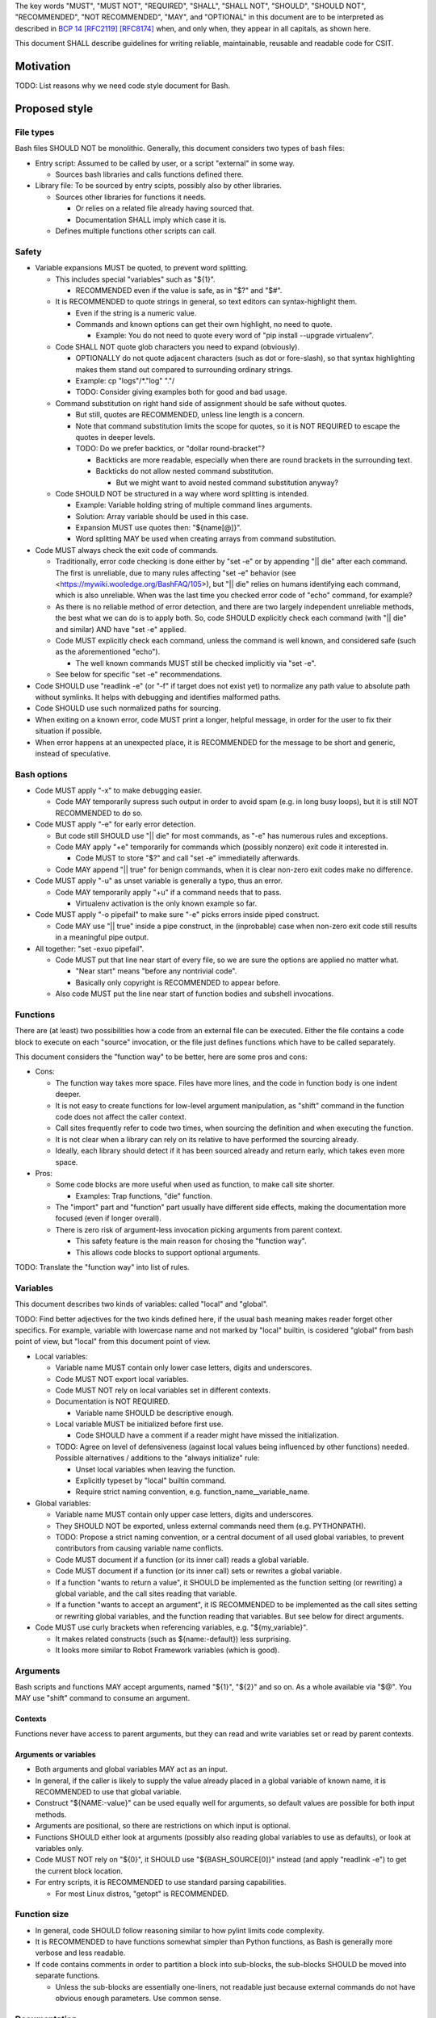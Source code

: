 ..
   Copyright (c) 2019 Cisco and/or its affiliates.
   Licensed under the Apache License, Version 2.0 (the "License");
   you may not use this file except in compliance with the License.
   You may obtain a copy of the License at:
..
       http://www.apache.org/licenses/LICENSE-2.0
..
   Unless required by applicable law or agreed to in writing, software
   distributed under the License is distributed on an "AS IS" BASIS,
   WITHOUT WARRANTIES OR CONDITIONS OF ANY KIND, either express or implied.
   See the License for the specific language governing permissions and
   limitations under the License.


The key words "MUST", "MUST NOT", "REQUIRED", "SHALL", "SHALL NOT",
"SHOULD", "SHOULD NOT", "RECOMMENDED", "NOT RECOMMENDED",
"MAY", and "OPTIONAL" in this document are to be interpreted as
described in `BCP 14 <https://tools.ietf.org/html/bcp14>`_
`[RFC2119] <https://tools.ietf.org/html/rfc2119>`_
`[RFC8174] <https://tools.ietf.org/html/rfc8174>`_
when, and only when, they appear in all capitals, as shown here.

This document SHALL describe guidelines for writing reliable, maintainable,
reusable and readable code for CSIT.

Motivation
^^^^^^^^^^

TODO: List reasons why we need code style document for Bash.

Proposed style
^^^^^^^^^^^^^^

File types
~~~~~~~~~~

Bash files SHOULD NOT be monolithic. Generally, this document
considers two types of bash files:

+ Entry script: Assumed to be called by user,
  or a script "external" in some way.

  + Sources bash libraries and calls functions defined there.

+ Library file: To be sourced by entry scipts, possibly also by other libraries.

  + Sources other libraries for functions it needs.

    + Or relies on a related file already having sourced that.

    + Documentation SHALL imply which case it is.

  + Defines multiple functions other scripts can call.

Safety
~~~~~~

+ Variable expansions MUST be quoted, to prevent word splitting.

  + This includes special "variables" such as "${1}".

    + RECOMMENDED even if the value is safe, as in "$?" and "$#".

  + It is RECOMMENDED to quote strings in general,
    so text editors can syntax-highlight them.

    + Even if the string is a numeric value.

    + Commands and known options can get their own highlight, no need to quote.

      + Example: You do not need to quote every word of
        "pip install --upgrade virtualenv".

  + Code SHALL NOT quote glob characters you need to expand (obviously).

    + OPTIONALLY do not quote adjacent characters (such as dot or fore-slash),
      so that syntax highlighting makes them stand out compared to surrounding
      ordinary strings.

    + Example: cp "logs"/*."log" "."/

    + TODO: Consider giving examples both for good and bad usage.

  + Command substitution on right hand side of assignment should be safe
    without quotes.

    + But still, quotes are RECOMMENDED, unless line length is a concern.

    + Note that command substitution limits the scope for quotes,
      so it is NOT REQUIRED to escape the quotes in deeper levels.

    + TODO: Do we prefer backtics, or "dollar round-bracket"?

      + Backticks are more readable, especially when there are
        round brackets in the surrounding text.

      + Backticks do not allow nested command substitution.

        + But we might want to avoid nested command substitution anyway?

  + Code SHOULD NOT be structured in a way where
    word splitting is intended.

    + Example: Variable holding string of multiple command lines arguments.

    + Solution: Array variable should be used in this case.

    + Expansion MUST use quotes then: "${name[@]}".

    + Word splitting MAY be used when creating arrays from command substitution.

+ Code MUST always check the exit code of commands.

  + Traditionally, error code checking is done either by "set -e"
    or by appending "|| die" after each command.
    The first is unreliable, due to many rules affecting "set -e" behavior
    (see <https://mywiki.wooledge.org/BashFAQ/105>), but "|| die"
    relies on humans identifying each command, which is also unreliable.
    When was the last time you checked error code of "echo" command,
    for example?

  + As there is no reliable method of error detection, and there are two
    largely independent unreliable methods, the best what we can do
    is to apply both. So, code SHOULD explicitly
    check each command (with "|| die" and similar) AND have "set -e" applied.

  + Code MUST explicitly check each command, unless the command is well known,
    and considered safe (such as the aforementioned "echo").

    + The well known commands MUST still be checked implicitly via "set -e".

  + See below for specific "set -e" recommendations.

+ Code SHOULD use "readlink -e" (or "-f" if target does not exist yet)
  to normalize any path value to absolute path without symlinks.
  It helps with debugging and identifies malformed paths.

+ Code SHOULD use such normalized paths for sourcing.

+ When exiting on a known error, code MUST print a longer, helpful message,
  in order for the user to fix their situation if possible.

+ When error happens at an unexpected place, it is RECOMMENDED for the message
  to be short and generic, instead of speculative.

Bash options
~~~~~~~~~~~~

+ Code MUST apply "-x" to make debugging easier.

  + Code MAY temporarily supress such output in order to avoid spam
    (e.g. in long busy loops), but it is still NOT RECOMMENDED to do so.

+ Code MUST apply "-e" for early error detection.

  + But code still SHOULD use "|| die" for most commands,
    as "-e" has numerous rules and exceptions.

  + Code MAY apply "+e" temporarily for commands which (possibly nonzero)
    exit code it interested in.

    + Code MUST to store "$?" and call "set -e" immediatelly afterwards.

  + Code MAY append "|| true" for benign commands,
    when it is clear non-zero exit codes make no difference.

+ Code MUST apply "-u" as unset variable is generally a typo, thus an error.

  + Code MAY temporarily apply "+u" if a command needs that to pass.

    + Virtualenv activation is the only known example so far.

+ Code MUST apply "-o pipefail" to make sure "-e" picks errors
  inside piped construct.

  + Code MAY use "|| true" inside a pipe construct, in the (inprobable) case
    when non-zero exit code still results in a meaningful pipe output.

+ All together: "set -exuo pipefail".

  + Code MUST put that line near start of every file, so we are sure
    the options are applied no matter what.

    + "Near start" means "before any nontrivial code".

    + Basically only copyright is RECOMMENDED to appear before.

  + Also code MUST put the line near start of function bodies
    and subshell invocations.

Functions
~~~~~~~~~

There are (at least) two possibilities how a code from an external file
can be executed. Either the file contains a code block to execute
on each "source" invocation, or the file just defines functions
which have to be called separately.

This document considers the "function way" to be better,
here are some pros and cons:

+ Cons:

  + The function way takes more space. Files have more lines,
    and the code in function body is one indent deeper.

  + It is not easy to create functions for low-level argument manipulation,
    as "shift" command in the function code does not affect the caller context.

  + Call sites frequently refer to code two times,
    when sourcing the definition and when executing the function.

  + It is not clear when a library can rely on its relative
    to have performed the sourcing already.

  + Ideally, each library should detect if it has been sourced already
    and return early, which takes even more space.

+ Pros:

  + Some code blocks are more useful when used as function,
    to make call site shorter.

    + Examples: Trap functions, "die" function.

  + The "import" part and "function" part usually have different side effects,
    making the documentation more focused (even if longer overall).

  + There is zero risk of argument-less invocation picking arguments
    from parent context.

    + This safety feature is the main reason for chosing the "function way".

    + This allows code blocks to support optional arguments.

TODO: Translate the "function way" into list of rules.

Variables
~~~~~~~~~

This document describes two kinds of variables: called "local" and "global".

TODO: Find better adjectives for the two kinds defined here,
if the usual bash meaning makes reader forget other specifics.
For example, variable with lowercase name and not marked by "local" builtin,
is cosidered "global" from bash point of view, but "local" from this document
point of view.

+ Local variables:

  + Variable name MUST contain only lower case letters, digits and underscores.

  + Code MUST NOT export local variables.

  + Code MUST NOT rely on local variables set in different contexts.

  + Documentation is NOT REQUIRED.

    + Variable name SHOULD be descriptive enough.

  + Local variable MUST be initialized before first use.

    + Code SHOULD have a comment if a reader might have missed
      the initialization.

  + TODO: Agree on level of defensiveness (against local values
    being influenced by other functions) needed.
    Possible alternatives / additions to the "always initialize" rule:

    + Unset local variables when leaving the function.

    + Explicitly typeset by "local" builtin command.

    + Require strict naming convention, e.g. function_name__variable_name.

+ Global variables:

  + Variable name MUST contain only upper case letters, digits and underscores.

  + They SHOULD NOT be exported, unless external commands need them
    (e.g. PYTHONPATH).

  + TODO: Propose a strict naming convention, or a central document
    of all used global variables, to prevent contributors
    from causing variable name conflicts.

  + Code MUST document if a function (or its inner call)
    reads a global variable.

  + Code MUST document if a function (or its inner call)
    sets or rewrites a global variable.

  + If a function "wants to return a value", it SHOULD be implemented
    as the function setting (or rewriting) a global variable,
    and the call sites reading that variable.

  + If a function "wants to accept an argument", it IS RECOMMENDED
    to be implemented as the call sites setting or rewriting global variables,
    and the function reading that variables.
    But see below for direct arguments.

+ Code MUST use curly brackets when referencing variables,
  e.g. "${my_variable}".

  + It makes related constructs (such as ${name:-default}) less surprising.

  + It looks more similar to Robot Framework variables (which is good).

Arguments
~~~~~~~~~

Bash scripts and functions MAY accept arguments, named "${1}", "${2}" and so on.
As a whole available via "$@".
You MAY use "shift" command to consume an argument.

Contexts
````````

Functions never have access to parent arguments, but they can read and write
variables set or read by parent contexts.

Arguments or variables
``````````````````````

+ Both arguments and global variables MAY act as an input.

+ In general, if the caller is likely to supply the value already placed
  in a global variable of known name, it is RECOMMENDED
  to use that global variable.

+ Construct "${NAME:-value}" can be used equally well for arguments,
  so default values are possible for both input methods.

+ Arguments are positional, so there are restrictions on which input
  is optional.

+ Functions SHOULD either look at arguments (possibly also
  reading global variables to use as defaults), or look at variables only.

+ Code MUST NOT rely on "${0}", it SHOULD use "${BASH_SOURCE[0]}" instead
  (and apply "readlink -e") to get the current block location.

+ For entry scripts, it is RECOMMENDED to use standard parsing capabilities.

  + For most Linux distros, "getopt" is RECOMMENDED.

Function size
~~~~~~~~~~~~~

+ In general, code SHOULD follow reasoning similar to how pylint
  limits code complexity.

+ It is RECOMMENDED to have functions somewhat simpler than Python functions,
  as Bash is generally more verbose and less readable.

+ If code contains comments in order to partition a block
  into sub-blocks, the sub-blocks SHOULD be moved into separate functions.

  + Unless the sub-blocks are essentially one-liners,
    not readable just because external commands do not have
    obvious enough parameters. Use common sense.

Documentation
~~~~~~~~~~~~~

+ The library path and filename is visible from source sites. It SHOULD be
  descriptive enough, so reader do not need to look inside to determine
  how and why is the sourced file used.

  + If code would use several functions with similar names,
    it is RECOMMENDED to create a (well-named) sub-library for them.

  + Code MAY create deep library trees if needed, it SHOULD store
    common path prefixes into global variables to make sourcing easier.

  + Contributors, look at other files in the subdirectory. You SHOULD
    improve their filenames when adding-removing other filenames.

  + Library files SHOULD NOT have executable flag set.

  + Library files SHOULD have an extension .sh (or perhaps .bash).

  + It is RECOMMENDED for entry scripts to also have executable flag unset
    and have .sh extension.

+ Each entry script MUST start with a shebang.

  + "#!/bin/usr/env bash" is RECOMMENDED.

  + Code SHOULD put an empty line after shebang.

  + Library files SHOULD NOT contain a shebang, as "source" is the primary
    method to include them.

+ Following that, there SHOULD be a block of comment lines with copyright.

  + It is a boilerplate, but human eyes are good at ignoring it.

  + Overhead for git is also negligible.

+ Following that, there MUST be "set -exuo pipefail".

  + It acts as an anchor for humans to start paying attention.

Then it depends on script type.

Library documentation
`````````````````````

+ Following "set -exuo pipefail" SHALL come the "import part" documentation.

+ Then SHALL be the import code
  ("source" commands and a bare minimum they need).

+ Then SHALL be the function definitions, and inside:

  + "set -exuo pipefail" again.

  + Following that SHALL be the function documentation explaining API contract.
    Similar to Robot [Documentation] or Python function-level docstring.

    + See below.

  + Following that SHALL be varius TODOs, FIXMEs and code itself.

    + "Code itself" SHALL include comment lines
      explaining any non-obvious logic.

    + TODO: Document (in an appropriate place) how TODOs differ from FIXMEs.

  + There SHALL be two empty lines before next function definition.

More details on function documentation:

Generally, code SHOULD use comments to explain anything
not obvious from the funtion name.

+ Function documentation SHOULD start with short description of function
  operation or motivation, but only if not obvious from function name.

+ Documentation SHOULD continue with listing any non-obvious side effect:

  + Documentation MUST list all read global variables.

    + Documentation SHOULD include descriptions of semantics
      of global variable values.
      It is RECOMMENDED to mention which function is supposed to set them.

    + The "include descriptions" part SHOULD apply to other items as well.

  + Documentation MUST list all global variables set, unset, reset,
    or otherwise updated.

  + It is RECOMMENDED to list all hardcoded values used in code.

    + Not critical, but can hint at future improvements.

  + Documentation MUST list all files or directories read
    (so caller can make sure their content is ready).

  + Documentation MUST list all files or directories updated
    (created, deleted, emptied, otherwise edited).

  + Documentation SHOULD list all functions called (so reader can look them up).

    + Documentation SHOULD mention where are the functions defined,
      if not in the current file.

  + Documentation SHOULD list all external commands executed.

    + Because their behavior can change "out of bounds", meaning
      the contributor changing the implementation of the extrenal command
      can be unaware of this particular function interested in its side effects.

  + Documentation SHOULD explain exit code (coming from
    the last executed command).

    + Usually, most functions SHOULD be "pass or die",
      but some callers MAY be interested in nonzero exit codes
      without using global variables to store them.

    + Remember, "exit 1" ends not only the function, but all scripts
      in the source chain, so code MUST NOT use it for other purposes.

      + Code SHOULD call "die" function instead. This way the caller can
        redefine that function, if there is a good reason for not exiting
        on function failure.

  + TODO: Programs installed, services started, URLs downloaded from, ...

  + TODO: Add more items when you spot them.

  + TODO: Is the current order recommended?

Entry script documentation
``````````````````````````

+ After "set -exuo pipefail", high-level description SHALL come.

  + Then TODOs and FIXMEs SHALL be placed (if any).

  + Entry scripts are rarely reused, so detailed side effects
    are OPTIONAL to document.

  + But code SHOULD document the primary side effects.

+ Then SHALL come few commented lines to import the library with "die" function.

+ Then block of "source" commands for sourcing other libraries needed SHALL be.

  + In alphabetical order, any "special" library SHOULD be
    in the previous block (for "die").

+ Then block os commands processing arguments SHOULD be (if needed).

+ Then SHALL come block of function calls (with parameters as needed).

Other general recommendations
~~~~~~~~~~~~~~~~~~~~~~~~~~~~~

+ Code SHOULD NOT not repeat itself, even in documentation:

  + For hardcoded values, a general description SHOULD be written
    (instead of copying the value), so when someone edits the value
    in the code, the description still applies.

  + If affected directory name is taken from a global variable,
    documentation MAY distribute the directory description
    over the two items.

  + If most of side effects come from an inner call,
    documentation MAY point the reader to the documentation
    of the called function (instead of listing all the side effects).

    + TODO: Composite functions can have large effects. Should we require
      intermediate functions to actively hide them whenever possible?

+ But documentation SHOULD repeat it if the information crosses functions.

  + Item description MUST NOT be skipped just because the reader
    should have read parent/child documentation already.

  + Frequently it is RECOMMENDED to copy&paste item descriptions
    between functions.

  + But sometimes it is RECOMMENDED to vary the descriptions. For example:

    + A global variable setter MAY document how does it figure out the value
      (without caring about what it will be used for by other functions).

    + A global variable reader MAY document how does it use the value
      (without caring about how has it been figured out by the setter).

+ When possible, Bash code SHOULD be made to look like Python
  (or Robot Framework). Those are three primary languages CSIT code relies on,
  so it is nicer for the readers to see similar expressions when possible.
  Examples:

  + Code MUST use indentation, 1 level is 4 spaces.

  + Code SHOULD use "if" instead of "&&" constructs.

  + For comparisons, code SHOULD use operators such as "!=" (needs "[[").

+ Code MUST NOT use more than 80 characters per line.

  + If long external command invocations are needed,
    code SHOULD use array variables to shorten them.

  + If long strings (or arrays) are needed, code SHOULD use "+=" operator
    to grow the value over multiple lines.

  + If "|| die" does not fit with the command, code SHOULD use curly braces:

    + Current line has "|| {",

    + Next line has the die commands (indented one level deeper),

    + Final line closes with "}" at original intent level.

  + TODO: Recommend what to do with other constructs.

    + For example multiple piped commands.

    + No, "eval" is too unsafe to use.
